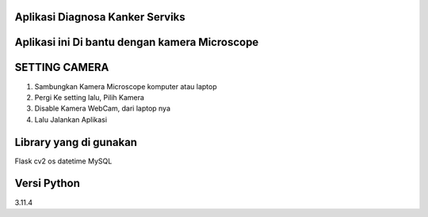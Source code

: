 ###################
Aplikasi Diagnosa Kanker Serviks
###################

###################
Aplikasi ini Di bantu dengan kamera Microscope
###################

###################
SETTING CAMERA
###################
1. Sambungkan Kamera Microscope komputer atau laptop
2. Pergi Ke setting lalu, Pilih Kamera
3. Disable Kamera WebCam, dari laptop nya
4. Lalu Jalankan Aplikasi

###################
Library yang di gunakan
###################
Flask
cv2
os
datetime
MySQL

###################
Versi Python
###################
3.11.4



